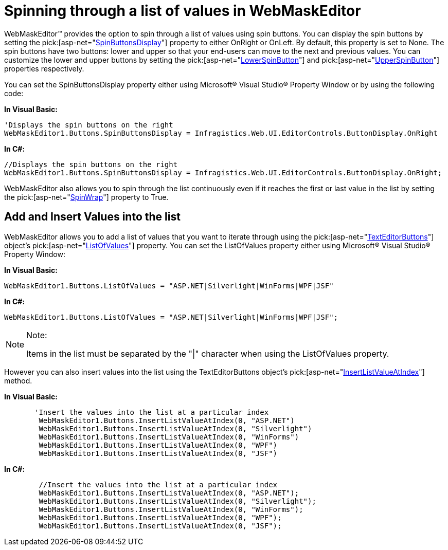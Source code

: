 ﻿////

|metadata|
{
    "name": "webmaskeditor-spinning-through-a-list-of-values-in-webmaskeditor",
    "controlName": ["WebMaskEditor"],
    "tags": ["Editing","How Do I","Styling"],
    "guid": "{567743DE-ADBA-42E6-9072-7DA2AFD81C4A}",  
    "buildFlags": [],
    "createdOn": "0001-01-01T00:00:00Z"
}
|metadata|
////

= Spinning through a list of values in WebMaskEditor

WebMaskEditor™ provides the option to spin through a list of values using spin buttons. You can display the spin buttons by setting the  pick:[asp-net="link:infragistics4.web.v{ProductVersion}~infragistics.web.ui.editorcontrols.texteditorbuttons~spinbuttonsdisplay.html[SpinButtonsDisplay]"]  property to either OnRight or OnLeft. By default, this property is set to None. The spin buttons have two buttons: lower and upper so that your end-users can move to the next and previous values. You can customize the lower and upper buttons by setting the  pick:[asp-net="link:infragistics4.web.v{ProductVersion}~infragistics.web.ui.editorcontrols.texteditorbuttons~lowerspinbutton.html[LowerSpinButton]"]  and  pick:[asp-net="link:infragistics4.web.v{ProductVersion}~infragistics.web.ui.editorcontrols.texteditorbuttons~upperspinbutton.html[UpperSpinButton]"]  properties respectively.

You can set the SpinButtonsDisplay property either using Microsoft® Visual Studio® Property Window or by using the following code:

*In Visual Basic:*

----
'Displays the spin buttons on the right
WebMaskEditor1.Buttons.SpinButtonsDisplay = Infragistics.Web.UI.EditorControls.ButtonDisplay.OnRight
----

*In C#:*

----
//Displays the spin buttons on the right
WebMaskEditor1.Buttons.SpinButtonsDisplay = Infragistics.Web.UI.EditorControls.ButtonDisplay.OnRight;
----

WebMaskEditor also allows you to spin through the list continuously even if it reaches the first or last value in the list by setting the  pick:[asp-net="link:infragistics4.web.v{ProductVersion}~infragistics.web.ui.editorcontrols.texteditorbuttons~spinwrap.html[SpinWrap]"]  property to True.

== Add and Insert Values into the list

WebMaskEditor allows you to add a list of values that you want to iterate through using the  pick:[asp-net="link:infragistics4.web.v{ProductVersion}~infragistics.web.ui.editorcontrols.texteditorbuttons.html[TextEditorButtons]"]  object’s  pick:[asp-net="link:infragistics4.web.v{ProductVersion}~infragistics.web.ui.editorcontrols.texteditorbuttons~listofvalues.html[ListOfValues]"]  property. You can set the ListOfValues property either using Microsoft® Visual Studio® Property Window:

*In Visual Basic:*

----
WebMaskEditor1.Buttons.ListOfValues = "ASP.NET|Silverlight|WinForms|WPF|JSF"
----

*In C#:*

----
WebMaskEditor1.Buttons.ListOfValues = "ASP.NET|Silverlight|WinForms|WPF|JSF";
----

.Note:
[NOTE]
====
Items in the list must be separated by the "|" character when using the ListOfValues property.
====

However you can also insert values into the list using the TextEditorButtons object’s  pick:[asp-net="link:infragistics4.web.v{ProductVersion}~infragistics.web.ui.editorcontrols.texteditorbuttons~insertlistvalueatindex.html[InsertListValueAtIndex]"]  method.

*In Visual Basic:*

----
       'Insert the values into the list at a particular index      
        WebMaskEditor1.Buttons.InsertListValueAtIndex(0, "ASP.NET")
        WebMaskEditor1.Buttons.InsertListValueAtIndex(0, "Silverlight")
        WebMaskEditor1.Buttons.InsertListValueAtIndex(0, "WinForms")
        WebMaskEditor1.Buttons.InsertListValueAtIndex(0, "WPF")
        WebMaskEditor1.Buttons.InsertListValueAtIndex(0, "JSF")
----

*In C#:*

----
        //Insert the values into the list at a particular index                   
        WebMaskEditor1.Buttons.InsertListValueAtIndex(0, "ASP.NET");
        WebMaskEditor1.Buttons.InsertListValueAtIndex(0, "Silverlight");
        WebMaskEditor1.Buttons.InsertListValueAtIndex(0, "WinForms");
        WebMaskEditor1.Buttons.InsertListValueAtIndex(0, "WPF");
        WebMaskEditor1.Buttons.InsertListValueAtIndex(0, "JSF");
----